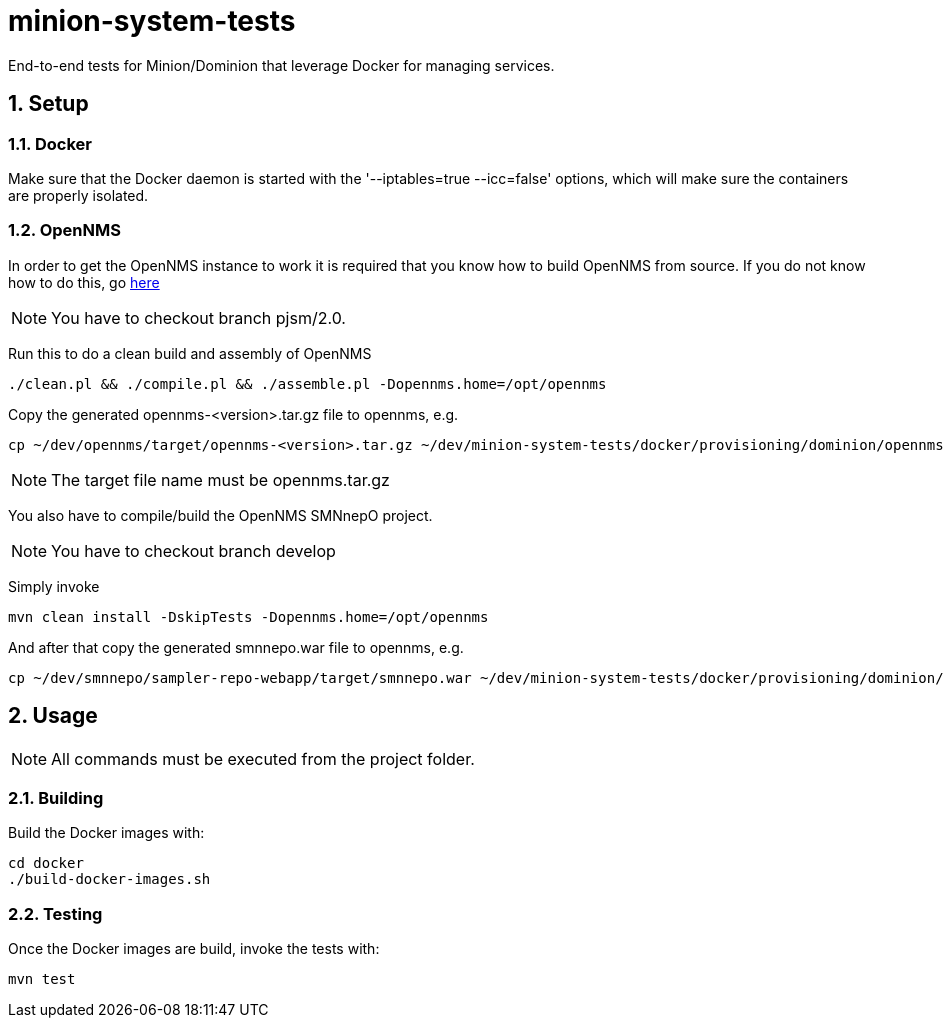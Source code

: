 = minion-system-tests
:ascii-ids:
:encoding: UTF-8
:icons: font
:numbered:

End-to-end tests for Minion/Dominion that leverage Docker for managing services.

== Setup

=== Docker

Make sure that the Docker daemon is started with the '--iptables=true --icc=false' options,
which will make sure the containers are properly isolated.

=== OpenNMS

In order to get the OpenNMS instance to work it is required that you know how to build OpenNMS from source.
If you do not know how to do this, go link:http://www.opennms.org/wiki/Developing_with_Git[here]

[NOTE]
You have to checkout branch +pjsm/2.0+.

Run this to do a clean build and assembly of OpenNMS

----
./clean.pl && ./compile.pl && ./assemble.pl -Dopennms.home=/opt/opennms
----

Copy the generated opennms-<version>.tar.gz file to opennms, e.g.

----
cp ~/dev/opennms/target/opennms-<version>.tar.gz ~/dev/minion-system-tests/docker/provisioning/dominion/opennms.tar.gz
----

[NOTE]
The target file name must be +opennms.tar.gz+

You also have to compile/build the +OpenNMS SMNnepO+ project.

[NOTE]
You have to checkout branch +develop+

Simply invoke

----
mvn clean install -DskipTests -Dopennms.home=/opt/opennms
----

And after that copy the generated smnnepo.war file to opennms, e.g.

----
cp ~/dev/smnnepo/sampler-repo-webapp/target/smnnepo.war ~/dev/minion-system-tests/docker/provisioning/dominion/smnnepo.war
----

== Usage
NOTE: All commands must be executed from the project folder.

=== Building

Build the Docker images with:

----
cd docker
./build-docker-images.sh
----

=== Testing

Once the Docker images are build, invoke the tests with:

----
mvn test
----

